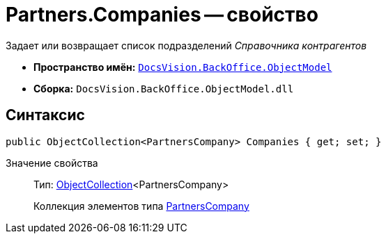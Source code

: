 = Partners.Companies -- свойство

Задает или возвращает список подразделений _Справочника контрагентов_

* *Пространство имён:* `xref:api/DocsVision/Platform/ObjectModel/ObjectModel_NS.adoc[DocsVision.BackOffice.ObjectModel]`
* *Сборка:* `DocsVision.BackOffice.ObjectModel.dll`

== Синтаксис

[source,csharp]
----
public ObjectCollection<PartnersCompany> Companies { get; set; }
----

Значение свойства::
Тип: xref:api/DocsVision/Platform/ObjectModel/ObjectCollection_CL.adoc[ObjectCollection]<PartnersCompany>
+
Коллекция элементов типа xref:api/DocsVision/BackOffice/ObjectModel/PartnersCompany_CL.adoc[PartnersCompany]
